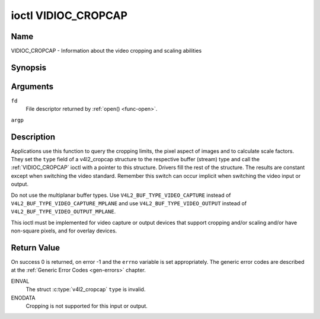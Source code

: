 .. -*- coding: utf-8; mode: rst -*-

.. _VIDIOC_CROPCAP:

********************
ioctl VIDIOC_CROPCAP
********************

Name
====

VIDIOC_CROPCAP - Information about the video cropping and scaling abilities


Synopsis
========

.. c:function:: int ioctl( int fd, VIDIOC_CROPCAP, struct v4l2_cropcap *argp )
    :name: VIDIOC_CROPCAP


Arguments
=========

``fd``
    File descriptor returned by :ref:`open() <func-open>`.

``argp``


Description
===========

Applications use this function to query the cropping limits, the pixel
aspect of images and to calculate scale factors. They set the ``type``
field of a v4l2_cropcap structure to the respective buffer (stream)
type and call the :ref:`VIDIOC_CROPCAP` ioctl with a pointer to this
structure. Drivers fill the rest of the structure. The results are
constant except when switching the video standard. Remember this switch
can occur implicit when switching the video input or output.

Do not use the multiplanar buffer types. Use
``V4L2_BUF_TYPE_VIDEO_CAPTURE`` instead of
``V4L2_BUF_TYPE_VIDEO_CAPTURE_MPLANE`` and use
``V4L2_BUF_TYPE_VIDEO_OUTPUT`` instead of
``V4L2_BUF_TYPE_VIDEO_OUTPUT_MPLANE``.

This ioctl must be implemented for video capture or output devices that
support cropping and/or scaling and/or have non-square pixels, and for
overlay devices.


.. c:type:: v4l2_cropcap

.. tabularcolumns:: |p{4.4cm}|p{4.4cm}|p{8.7cm}|

.. flat-table:: struct v4l2_cropcap
    :header-rows:  0
    :stub-columns: 0
    :widths:       1 1 2

    * - __u32
      - ``type``
      - Type of the data stream, set by the application. Only these types
	are valid here: ``V4L2_BUF_TYPE_VIDEO_CAPTURE``,
	``V4L2_BUF_TYPE_VIDEO_OUTPUT`` and
	``V4L2_BUF_TYPE_VIDEO_OVERLAY``. See :c:type:`v4l2_buf_type`.
    * - struct :ref:`v4l2_rect <v4l2-rect-crop>`
      - ``bounds``
      - Defines the window within capturing or output is possible, this
	may exclude for example the horizontal and vertical blanking
	areas. The cropping rectangle cannot exceed these limits. Width
	and height are defined in pixels, the driver writer is free to
	choose origin and units of the coordinate system in the analog
	domain.
    * - struct :ref:`v4l2_rect <v4l2-rect-crop>`
      - ``defrect``
      - Default cropping rectangle, it shall cover the "whole picture".
	Assuming pixel aspect 1/1 this could be for example a 640 × 480
	rectangle for NTSC, a 768 × 576 rectangle for PAL and SECAM
	centered over the active picture area. The same co-ordinate system
	as for ``bounds`` is used.
    * - struct :c:type:`v4l2_fract`
      - ``pixelaspect``
      - This is the pixel aspect (y / x) when no scaling is applied, the
	ratio of the actual sampling frequency and the frequency required
	to get square pixels.

	When cropping coordinates refer to square pixels, the driver sets
	``pixelaspect`` to 1/1. Other common values are 54/59 for PAL and
	SECAM, 11/10 for NTSC sampled according to [:ref:`itu601`].



.. _v4l2-rect-crop:

.. tabularcolumns:: |p{4.4cm}|p{4.4cm}|p{8.7cm}|

.. flat-table:: struct v4l2_rect
    :header-rows:  0
    :stub-columns: 0
    :widths:       1 1 2

    * - __s32
      - ``left``
      - Horizontal offset of the top, left corner of the rectangle, in
	pixels.
    * - __s32
      - ``top``
      - Vertical offset of the top, left corner of the rectangle, in
	pixels.
    * - __u32
      - ``width``
      - Width of the rectangle, in pixels.
    * - __u32
      - ``height``
      - Height of the rectangle, in pixels.


Return Value
============

On success 0 is returned, on error -1 and the ``errno`` variable is set
appropriately. The generic error codes are described at the
:ref:`Generic Error Codes <gen-errors>` chapter.

EINVAL
    The struct :c:type:`v4l2_cropcap` ``type`` is
    invalid.

ENODATA
    Cropping is not supported for this input or output.
